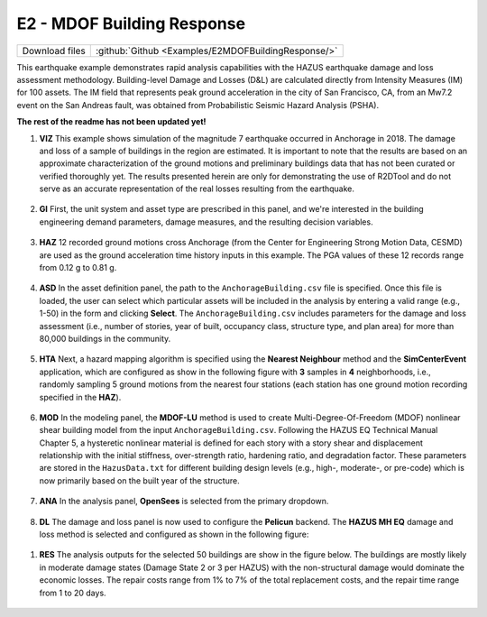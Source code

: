 
E2 - MDOF Building Response
===========================

+-----------------+-----------------------------------------------------+
| Download files  | :github:`Github <Examples/E2MDOFBuildingResponse/>` |
+-----------------+-----------------------------------------------------+

This earthquake example demonstrates rapid analysis capabilities with the HAZUS earthquake damage and loss assessment methodology. Building-level Damage and Losses (D&L) are calculated directly from Intensity Measures (IM) for 100 assets. The IM field that represents peak ground acceleration in the city of San Francisco, CA, from an Mw7.2 event on the San Andreas fault, was obtained from Probabilistic Seismic Hazard Analysis (PSHA).

**The rest of the readme has not been updated yet!**


#. **VIZ** This example shows simulation of the magnitude 7 earthquake occurred in Anchorage in 2018. The damage and loss of a sample of buildings in the region are estimated.  It is important to note that the results are based on an approximate characterization of the ground motions and preliminary buildings data that has not been curated or verified thoroughly yet. The results presented herein are only for demonstrating the use of R2DTool and do not serve as an accurate representation of the real losses resulting from the earthquake.

   .. figure:: figures/r2dt-0003-VIZ.png
      :width: 600px
      :align: center


#. **GI** First, the unit system and asset type are prescribed in this panel, and we're interested in the building engineering demand parameters, damage measures, and the resulting decision variables.

   .. figure:: figures/r2dt-0003-GI.png
      :width: 600px
      :align: center


#. **HAZ** 12 recorded ground motions cross Anchorage (from the Center for Engineering Strong Motion Data, CESMD) are used as the ground acceleration time history inputs in this example. The PGA values of these 12 records range from 0.12 g to 0.81 g.

   .. figure:: figures/r2dt-0003-HAZ.png
      :width: 600px
      :align: center


#. **ASD** In the asset definition panel, the path to the ``AnchorageBuilding.csv`` file is specified. Once this file is loaded, the user can select which particular assets will be included in the analysis by entering a valid range (e.g., 1-50) in the form and clicking **Select**. The ``AnchorageBuilding.csv`` includes parameters for the damage and loss assessment (i.e., number of stories, year of built, occupancy class, structure type, and plan area) for more than 80,000 buildings in the community.

   .. figure:: figures/r2dt-0003-ASD.png
      :width: 600px
      :align: center


#. **HTA** Next, a hazard mapping algorithm is specified using the **Nearest Neighbour** method and the **SimCenterEvent** application, which are configured as show in the following figure with **3** samples in **4** neighborhoods, i.e., randomly sampling 5 ground motions from the nearest four stations (each station has one ground motion recording specified in the **HAZ**).

   .. figure:: figures/r2dt-0003-HTA.png
      :width: 600px
      :align: center


#. **MOD** In the modeling panel, the **MDOF-LU** method is used to create Multi-Degree-Of-Freedom (MDOF) nonlinear shear building model from the input ``AnchorageBuilding.csv``. Following the HAZUS EQ Technical Manual Chapter 5, a hysteretic nonlinear material is defined for each story with a story shear and displacement relationship with the initial stiffness, over-strength ratio, hardening ratio, and degradation factor. These parameters are stored in the ``HazusData.txt`` for different building design levels (e.g., high-, moderate-, or pre-code) which is now primarily based on the built year of the structure.

   .. figure:: figures/r2dt-0003-MOD.png
      :width: 600px
      :align: center


#. **ANA** In the analysis panel, **OpenSees** is selected from the primary dropdown.

   .. figure:: figures/r2dt-0003-ANA.png
      :width: 600px
      :align: center


#. **DL** The damage and loss panel is now used to configure the **Pelicun** backend. The **HAZUS MH EQ** damage and loss method is selected and configured as shown in the following figure:

   .. figure:: figures/r2dt-0003-DL.png
      :width: 600px
      :align: center

..
   #. **UQ**

      .. figure:: figures/r2dt-0003-UQ.png
         :width: 600px
         :align: center

..
   #. **RV**

      .. figure:: figures/r2dt-0003-RV.png
         :width: 600px
         :align: center


#. **RES** The analysis outputs for the selected 50 buildings are show in the figure below. The buildings are mostly likely in moderate damage states (Damage State 2 or 3 per HAZUS) with the non-structural damage would dominate the economic losses. The repair costs range from 1% to 7% of the total replacement costs, and the repair time range from 1 to 20 days.

   .. figure:: figures/r2dt-0003-RES.png
      :width: 600px
      :align: center
